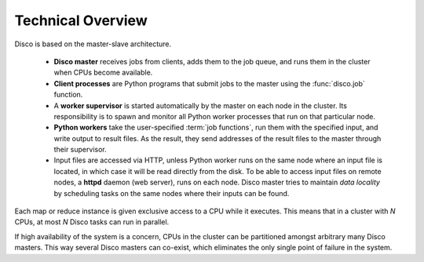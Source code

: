 
Technical Overview
==================

.. image:: images/disco-arch.png

Disco is based on the master-slave architecture.

 * **Disco master** receives jobs from clients,
   adds them to the job queue, and runs them in the cluster when CPUs
   become available.
 
 * **Client processes** are Python programs that submit jobs to the
   master using the :func:`disco.job` function.
 
 * A **worker supervisor** is started automatically by the master on each node
   in the cluster. Its responsibility is to spawn and monitor all Python worker
   processes that run on that particular node.
 
 * **Python workers** take the user-specified :term:`job functions`, run them
   with the specified input, and write output to result files. As the result,
   they send addresses of the result files to the master through their
   supervisor.

 * Input files are accessed via HTTP, unless Python worker runs on the same node
   where an input file is located, in which case it will be read
   directly from the disk. To be able to access input files on remote
   nodes, a **httpd** daemon (web server), runs on each node. Disco
   master tries to maintain *data locality* by scheduling tasks on the
   same nodes where their inputs can be found.

Each map or reduce instance is given exclusive access to a CPU while
it executes. This means that in a cluster with *N* CPUs, at most *N*
Disco tasks can run in parallel.

If high availability of the system is a concern, CPUs in the cluster can
be partitioned amongst arbitrary many Disco masters. This way several
Disco masters can co-exist, which eliminates the only single point of
failure in the system.
